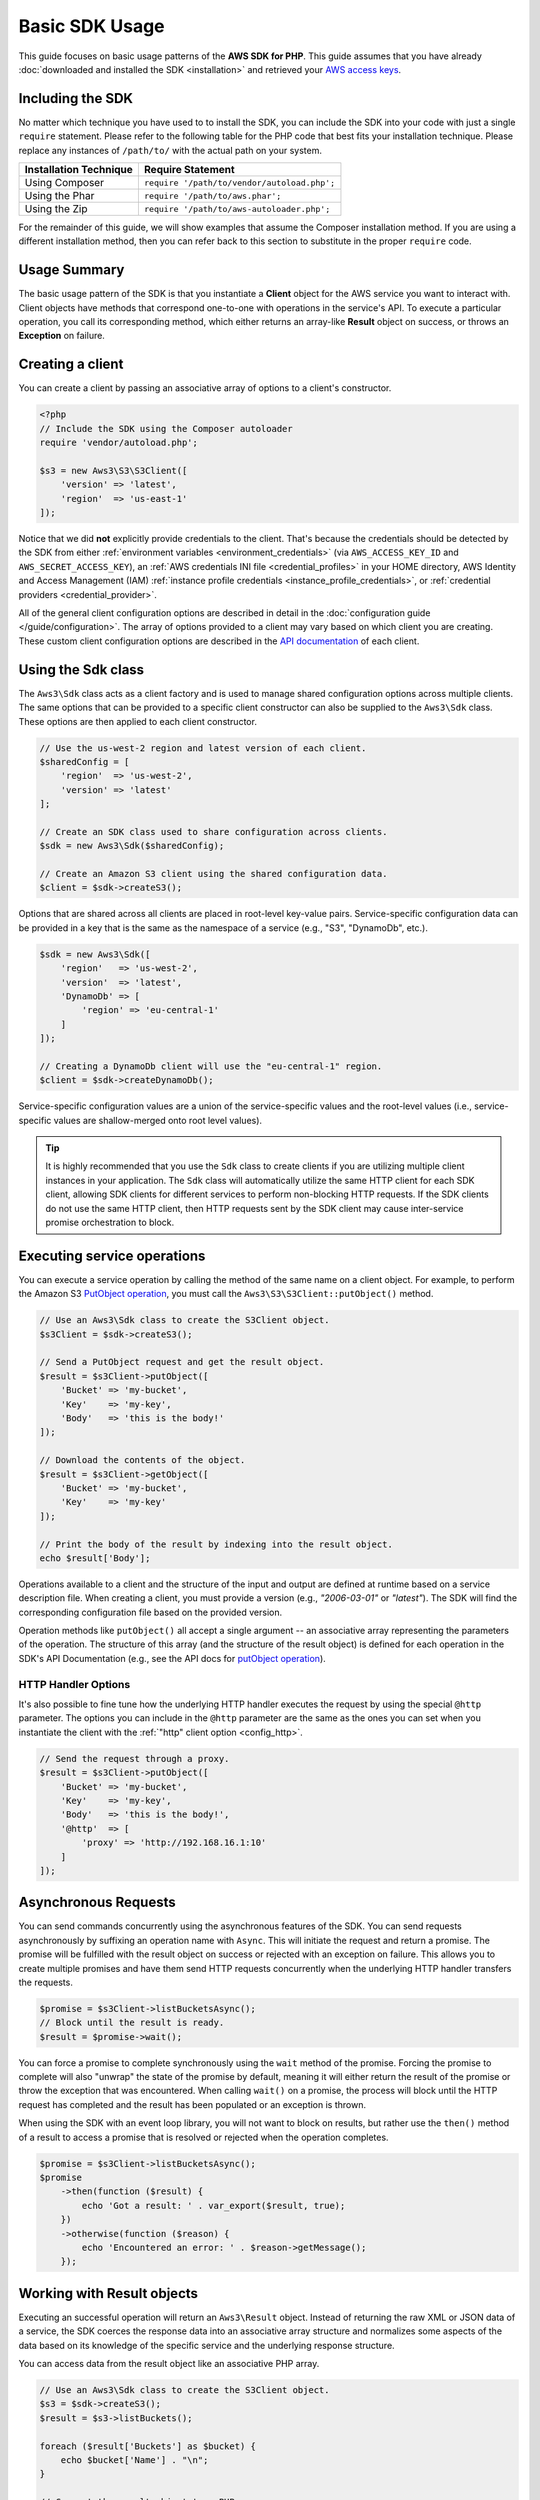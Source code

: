 ===============
Basic SDK Usage
===============

This guide focuses on basic usage patterns of the **AWS SDK for PHP**. This
guide assumes that you have already :doc:`downloaded and installed the SDK
<installation>` and retrieved your `AWS access keys
<http://aws.amazon.com/developers/access-keys/>`_.


Including the SDK
-----------------

No matter which technique you have used to to install the SDK, you can include
the SDK into your code with just a single ``require`` statement. Please refer to
the following table for the PHP code that best fits your installation technique.
Please replace any instances of ``/path/to/`` with the actual path on your system.

========================== =====================================================
Installation Technique     Require Statement
========================== =====================================================
Using Composer             ``require '/path/to/vendor/autoload.php';``
-------------------------- -----------------------------------------------------
Using the Phar             ``require '/path/to/aws.phar';``
-------------------------- -----------------------------------------------------
Using the Zip              ``require '/path/to/aws-autoloader.php';``
========================== =====================================================

For the remainder of this guide, we will show examples that assume the Composer
installation method. If you are using a different installation method, then you
can refer back to this section to substitute in the proper ``require`` code.


Usage Summary
-------------

The basic usage pattern of the SDK is that you instantiate a **Client** object
for the AWS service you want to interact with. Client objects have methods that
correspond one-to-one with operations in the service's API. To execute a
particular operation, you call its corresponding method, which either returns an
array-like **Result** object on success, or throws an **Exception** on failure.


Creating a client
-----------------

You can create a client by passing an associative array of options to a
client's constructor.

.. code-block:: php

    <?php
    // Include the SDK using the Composer autoloader
    require 'vendor/autoload.php';

    $s3 = new Aws3\S3\S3Client([
        'version' => 'latest',
        'region'  => 'us-east-1'
    ]);

Notice that we did **not** explicitly provide credentials to the client. That's
because the credentials should be detected by the SDK from either
:ref:`environment variables <environment_credentials>` (via
``AWS_ACCESS_KEY_ID`` and ``AWS_SECRET_ACCESS_KEY``), an
:ref:`AWS credentials INI file <credential_profiles>` in your HOME
directory, AWS Identity and Access Management (IAM)
:ref:`instance profile credentials <instance_profile_credentials>`, or
:ref:`credential providers <credential_provider>`.

All of the general client configuration options are described in detail in
the :doc:`configuration guide </guide/configuration>`. The array of options
provided to a client may vary based on which client you are creating. These
custom client configuration options are described in the
`API documentation <http://docs.aws.amazon.com/aws-sdk-php/latest/>`_ of each
client.


.. _sdk-class:

Using the Sdk class
-------------------

The ``Aws3\Sdk`` class acts as a client factory and is used to manage shared
configuration options across multiple clients. The same options that can be
provided to a specific client constructor can also be supplied to the
``Aws3\Sdk`` class. These options are then applied to each client constructor.

.. code-block:: php

    // Use the us-west-2 region and latest version of each client.
    $sharedConfig = [
        'region'  => 'us-west-2',
        'version' => 'latest'
    ];

    // Create an SDK class used to share configuration across clients.
    $sdk = new Aws3\Sdk($sharedConfig);

    // Create an Amazon S3 client using the shared configuration data.
    $client = $sdk->createS3();

Options that are shared across all clients are placed in root-level key-value
pairs. Service-specific configuration data can be provided in a key that is the
same as the namespace of a service (e.g., "S3", "DynamoDb", etc.).

.. code-block:: php

    $sdk = new Aws3\Sdk([
        'region'   => 'us-west-2',
        'version'  => 'latest',
        'DynamoDb' => [
            'region' => 'eu-central-1'
        ]
    ]);

    // Creating a DynamoDb client will use the "eu-central-1" region.
    $client = $sdk->createDynamoDb();

Service-specific configuration values are a union of the service-specific
values and the root-level values (i.e., service-specific values are
shallow-merged onto root level values).

.. tip::

    It is highly recommended that you use the ``Sdk`` class to create clients
    if you are utilizing multiple client instances in your application. The
    ``Sdk`` class will automatically utilize the same HTTP client for each SDK
    client, allowing SDK clients for different services to perform non-blocking
    HTTP requests. If the SDK clients do not use the same HTTP client, then
    HTTP requests sent by the SDK client may cause inter-service promise
    orchestration to block.


Executing service operations
----------------------------

You can execute a service operation by calling the method of the same name on
a client object. For example, to perform the Amazon S3 `PutObject operation
<http://docs.aws.amazon.com/AmazonS3/latest/API/RESTObjectPUT.html>`_, you must
call the ``Aws3\S3\S3Client::putObject()`` method.

.. code-block:: php

    // Use an Aws3\Sdk class to create the S3Client object.
    $s3Client = $sdk->createS3();

    // Send a PutObject request and get the result object.
    $result = $s3Client->putObject([
        'Bucket' => 'my-bucket',
        'Key'    => 'my-key',
        'Body'   => 'this is the body!'
    ]);

    // Download the contents of the object.
    $result = $s3Client->getObject([
        'Bucket' => 'my-bucket',
        'Key'    => 'my-key'
    ]);

    // Print the body of the result by indexing into the result object.
    echo $result['Body'];

Operations available to a client and the structure of the input and output are
defined at runtime based on a service description file. When creating a client,
you must provide a version (e.g., `"2006-03-01"` or `"latest"`). The SDK will
find the corresponding configuration file based on the provided version.

Operation methods like ``putObject()`` all accept a single argument -- an
associative array representing the parameters of the operation. The structure
of this array (and the structure of the result object) is defined for each
operation in the SDK's API Documentation (e.g., see the API docs for
`putObject operation <http://docs.aws.amazon.com/aws-sdk-php/v3/api/api-s3-2006-03-01.html#putobject>`__).


HTTP Handler Options
~~~~~~~~~~~~~~~~~~~~

It's also possible to fine tune how the underlying HTTP handler executes the
request by using the special ``@http`` parameter. The options you can include
in the ``@http`` parameter are the same as the ones you can set when you
instantiate the client with the :ref:`"http" client option <config_http>`.

.. code-block:: php

    // Send the request through a proxy.
    $result = $s3Client->putObject([
        'Bucket' => 'my-bucket',
        'Key'    => 'my-key',
        'Body'   => 'this is the body!',
        '@http'  => [
            'proxy' => 'http://192.168.16.1:10'
        ]
    ]);


Asynchronous Requests
---------------------

You can send commands concurrently using the asynchronous features of the SDK.
You can send requests asynchronously by suffixing an operation name with
``Async``. This will initiate the request and return a promise. The promise
will be fulfilled with the result object on success or rejected with an
exception on failure. This allows you to create multiple promises and
have them send HTTP requests concurrently when the underlying HTTP handler
transfers the requests.

.. code-block:: php

    $promise = $s3Client->listBucketsAsync();
    // Block until the result is ready.
    $result = $promise->wait();

You can force a promise to complete synchronously using the ``wait`` method of
the promise. Forcing the promise to complete will also "unwrap" the state of
the promise by default, meaning it will either return the result of the promise
or throw the exception that was encountered. When calling ``wait()`` on a
promise, the process will block until the HTTP request has completed and the
result has been populated or an exception is thrown.

When using the SDK with an event loop library, you will not want to block on
results, but rather use the ``then()`` method of a result to access a promise
that is resolved or rejected when the operation completes.

.. code-block:: php

    $promise = $s3Client->listBucketsAsync();
    $promise
        ->then(function ($result) {
            echo 'Got a result: ' . var_export($result, true);
        })
        ->otherwise(function ($reason) {
            echo 'Encountered an error: ' . $reason->getMessage();
        });


.. _result_objects:

Working with Result objects
---------------------------

Executing an successful operation will return an ``Aws3\Result`` object. Instead
of returning the raw XML or JSON data of a service, the SDK coerces the response
data into an associative array structure and normalizes some aspects of the data
based on its knowledge of the specific service and the underlying response
structure.

You can access data from the result object like an associative PHP array.

.. code-block:: php

    // Use an Aws3\Sdk class to create the S3Client object.
    $s3 = $sdk->createS3();
    $result = $s3->listBuckets();

    foreach ($result['Buckets'] as $bucket) {
        echo $bucket['Name'] . "\n";
    }

    // Convert the result object to a PHP array
    $array = $result->toArray();

The contents of the result object depends on the operation that was executed
and the version of a service. The result structure of each API operation is
documented in the API docs for each operation.

The SDK is integrated with `JMESPath <http://jmespath.org/>`_, a `DSL
<http://en.wikipedia.org/wiki/Domain-specific_language>`_ use to search and
manipulate JSON data, or PHP arrays, in our case. The result object contains a
``search()`` method that allows you to more declaratively extract data from the
result.

.. code-block:: php

    $s3 = $sdk->createS3();
    $result = $s3Client->listBuckets();
    // Get the name of each bucket
    $results = $result->search('Buckets[].Name');


Handling errors
---------------

Synchronous Error Handling
~~~~~~~~~~~~~~~~~~~~~~~~~~

If an error occurs while performing an operation, then an exception is thrown.
For this reason, you should use ``try``/``catch`` blocks around your operations
if you need to handle errors in your code. The SDK throws service-specific
exceptions when an error occurs.

In the following example, the ``Aws3\S3\S3Client`` is used. If there is an
error, the exception thrown will be of the type ``Aws3\S3\Exception\S3Exception``.
All service specific exceptions thrown by the SDK extend from the
``Aws3\Exception\AwsException`` class. This class contains useful information
about the failure, including the request-id, error code, and error type.

.. code-block:: php

    use Aws3\Exception\AwsException;
    use Aws3\S3\Exception\S3Exception;

    try {
        $s3Client->createBucket(['Bucket' => 'my-bucket']);
    } catch (S3Exception $e) {
        // Catch an S3 specific exception.
        echo $e->getMessage();
    } catch (AwsException $e) {
        // This catches the more generic AwsException. You can grab information
        // from the exception using methods of the exception object.
        echo $e->getAwsRequestId() . "\n";
        echo $e->getAwsErrorType() . "\n";
        echo $e->getAwsErrorCode() . "\n";
    }


Async Error Handling
~~~~~~~~~~~~~~~~~~~~

Exceptions are not thrown when sending asynchronous requests. Instead, you must
use the ``then()`` or ``otherwise()`` methods of the returned promise to
receive the result or error.

.. code-block:: php

    $promise = $s3Client->createBucketAsync(['Bucket' => 'my-bucket']);

    $promise->otherwise(function ($reason) {
        var_dump($reason);
    });

    // This does the same thing as the "otherwise" function.
    $promise->then(null, function ($reason) {
        var_dump($reason);
    });

You can "unwrap" the promise and cause the exception to be thrown instead.

.. code-block:: php

    use Aws3\S3\Exception\S3Exception;

    $promise = $s3Client->createBucketAsync(['Bucket' => 'my-bucket']);

    try {
        $result = $promise->wait();
    } catch (S3Exception $e) {
        echo $e->getMessage();
    }
